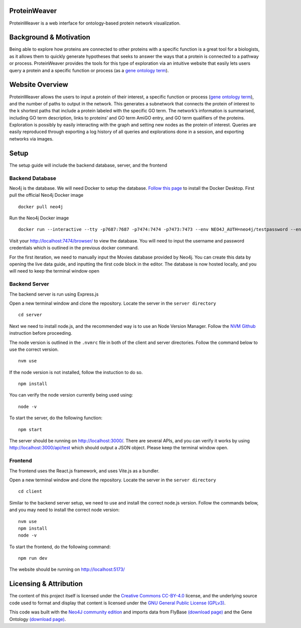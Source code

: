 ProteinWeaver
=============

ProteinWeaver is a web interface for ontology-based protein network
visualization.

Background & Motivation
=======================

Being able to explore how proteins are connected to other proteins with
a specific function is a great tool for a biologists, as it allows them
to quickly generate hypotheses that seeks to answer the ways that a
protein is connected to a pathway or process. ProteinWeaver provides the
tools for this type of exploration via an intuitive website that easily
lets users query a protein and a specific function or process (as a
`gene ontology term <https://geneontology.org/>`__).

Website Overview
================

ProteinWeaver allows the users to input a protein of their interest, a
specific function or process (`gene ontology
term <https://geneontology.org/>`__), and the number of paths to output
in the network. This generates a subnetwork that connects the protein of
interest to the k shortest paths that include a protein labeled with the
specific GO term. The network’s information is summarised, including GO
term description, links to proteins’ and GO term AmiGO entry, and GO
term qualifiers of the proteins. Exploration is possibly by easily
interacting with the graph and setting new nodes as the protein of
interest. Queries are easily reproduced through exporting a log history
of all queries and explorations done in a session, and exporting
networks via images.

Setup
=====

The setup guide will include the backend database, server, and the
frontend

Backend Database
----------------

Neo4j is the database. We will need Docker to setup the database.
`Follow this page <https://docs.docker.com/get-docker/>`__ to install
the Docker Desktop. First pull the official Neo4j Docker image

::

   docker pull neo4j

Run the Neo4j Docker image

::

   docker run --interactive --tty -p7687:7687 -p7474:7474 -p7473:7473 --env NEO4J_AUTH=neo4j/testpassword --env NEO4J_ACCEPT_LICENSE_AGREEMENT=yes neo4j:5.11.0-community-bullseye

Visit your http://localhost:7474/browser/ to view the database. You will
need to input the username and password credentials which is outlined in
the previous docker command.

For the first iteration, we need to manually input the Movies database
provided by Neo4j. You can create this data by opening the live data
guide, and inputting the first code block in the editor. The database is
now hosted locally, and you will need to keep the terminal window open

Backend Server
--------------

The backend server is run using Express.js

Open a new terminal window and clone the repository. Locate the server
in the ``server directory``

::

   cd server

Next we need to install node.js, and the recommended way is to use an
Node Version Manager. Follow the `NVM
Github <https://github.com/nvm-sh/nvm>`__ instruction before proceeding.

The node version is outlined in the ``.nvmrc`` file in both of the
client and server directories. Follow the command below to use the
correct version.

::

   nvm use

If the node version is not installed, follow the instuction to do so.

::

   npm install

You can verify the node version currently being used using:

::

   node -v

To start the server, do the following function:

::

   npm start

The server should be running on http://localhost:3000/. There are
several APIs, and you can verify it works by using
http://localhost:3000/api/test which should output a JSON object. Please
keep the terminal window open.

Frontend
--------

The frontend uses the React.js framework, and uses Vite.js as a bundler.

Open a new terminal window and clone the repository. Locate the server
in the ``server directory``

::

   cd client

Similar to the backend server setup, we need to use and install the
correct node.js version. Follow the commands below, and you may need to
install the correct node version:

::

   nvm use
   npm install
   node -v

To start the frontend, do the following command:

::

   npm run dev

The website should be running on http://localhost:5173/

Licensing & Attribution
=======================

The content of this project itself is licensed under the `Creative
Commons CC-BY-4.0 <https://creativecommons.org/licenses/by/4.0/>`__
license, and the underlying source code used to format and display that
content is licensed under the `GNU General Public License
(GPLv3) <https://www.gnu.org/licenses/quick-guide-gplv3.html>`__.

This code was built with the `Neo4J community
edition <https://neo4j.com/licensing/>`__ and imports data from FlyBase
`(download
page) <https://wiki.flybase.org/wiki/FlyBase:Downloads_Overview#Gene_Association_File_-_GAF_.28gene_association.fb.gz.29>`__
and the Gene Ontology `(download
page) <https://geneontology.org/docs/download-ontology/>`__.
